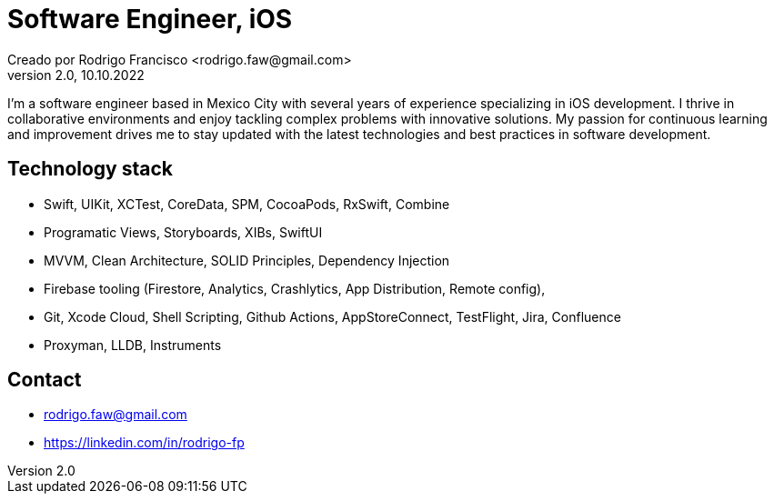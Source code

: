 = Software Engineer, iOS
Creado por Rodrigo Francisco <rodrigo.faw@gmail.com>
Version 2.0, 10.10.2022
// Ruta base de las imagenes
:imagesdir: ./README.assets/ 
// Resaltar sintaxis
:source-highlighter: pygments
// Iconos para entorno local
ifndef::env-github[:icons: font]
// Iconos para entorno github
ifdef::env-github[]
:caution-caption: :fire:
:important-caption: :exclamation:
:note-caption: :paperclip:
:tip-caption: :bulb:
:warning-caption: :warning:
endif::[]

I'm a software engineer based in Mexico City with several years of experience specializing in iOS
development. I thrive in collaborative environments and enjoy tackling complex problems with
innovative solutions. My passion for continuous learning and improvement drives me to stay updated
with the latest technologies and best practices in software development.

== Technology stack

- Swift, UIKit, XCTest, CoreData, SPM, CocoaPods, RxSwift, Combine
- Programatic Views, Storyboards, XIBs, SwiftUI
- MVVM, Clean Architecture, SOLID Principles, Dependency Injection
- Firebase tooling (Firestore, Analytics, Crashlytics, App Distribution, Remote config),
- Git, Xcode Cloud, Shell Scripting, Github Actions, AppStoreConnect, TestFlight, Jira, Confluence
- Proxyman, LLDB, Instruments

== Contact

- rodrigo.faw@gmail.com 
- https://linkedin.com/in/rodrigo-fp
